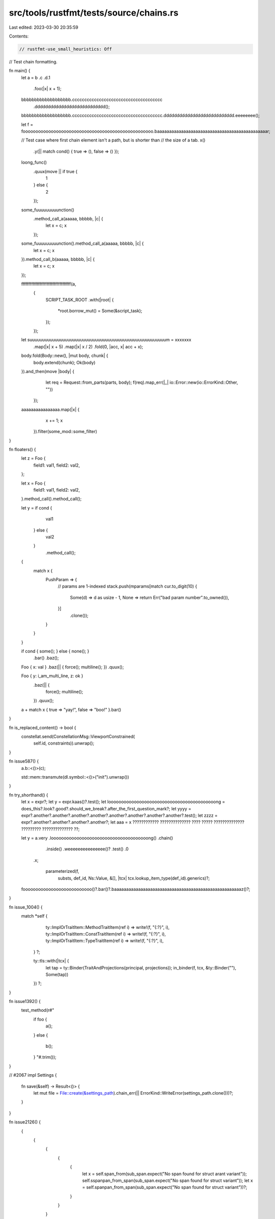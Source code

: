 src/tools/rustfmt/tests/source/chains.rs
========================================

Last edited: 2023-03-30 20:35:59

Contents:

.. code-block:: rs

    // rustfmt-use_small_heuristics: Off
// Test chain formatting.

fn main() {
    let a = b .c
    .d.1
                .foo(|x| x + 1);

    bbbbbbbbbbbbbbbbbbb.ccccccccccccccccccccccccccccccccccccc
                       .ddddddddddddddddddddddddddd();

    bbbbbbbbbbbbbbbbbbb.ccccccccccccccccccccccccccccccccccccc.ddddddddddddddddddddddddddd.eeeeeeee();

    let f = fooooooooooooooooooooooooooooooooooooooooooooooooooo.baaaaaaaaaaaaaaaaaaaaaaaaaaaaaaaaaaaaaaaaaaaaaar;

    // Test case where first chain element isn't a path, but is shorter than
    // the size of a tab.
    x()
        .y(|| match cond() { true => (), false => () });

    loong_func()
        .quux(move || if true {
            1
        } else {
            2
        });

    some_fuuuuuuuuunction()
        .method_call_a(aaaaa, bbbbb, |c| {
            let x = c;
            x
        });

    some_fuuuuuuuuunction().method_call_a(aaaaa, bbbbb, |c| {
        let x = c;
        x
    }).method_call_b(aaaaa, bbbbb, |c| {
        let x = c;
        x
    });

    fffffffffffffffffffffffffffffffffff(a,
                                        {
                                            SCRIPT_TASK_ROOT
                                            .with(|root| {
                                                *root.borrow_mut()  =   Some(&script_task);
                                            });
                                        });                                        

    let suuuuuuuuuuuuuuuuuuuuuuuuuuuuuuuuuuuuuuuuuuuuuuuuuuuuuum = xxxxxxx
        .map(|x| x + 5)
        .map(|x| x / 2)
        .fold(0, |acc, x| acc + x);

    body.fold(Body::new(), |mut body, chunk| {
        body.extend(chunk);
        Ok(body)
    }).and_then(move |body| {
            let req = Request::from_parts(parts, body);
            f(req).map_err(|_| io::Error::new(io::ErrorKind::Other, ""))
        });

    aaaaaaaaaaaaaaaa.map(|x| {
                         x += 1;
                         x
                     }).filter(some_mod::some_filter)
}

fn floaters() {
    let z = Foo {
        field1: val1,
        field2: val2,
    };

    let x = Foo {
        field1: val1,
        field2: val2,
    }.method_call().method_call();

    let y = if cond {
                val1
            } else {
                val2
            }
                .method_call();

    {
        match x {
            PushParam => {
                // params are 1-indexed
                stack.push(mparams[match cur.to_digit(10) {
                    Some(d) => d as usize - 1,
                    None => return Err("bad param number".to_owned()),
                }]
                               .clone());
            }
        }
    }

    if cond { some(); } else { none(); }
        .bar()
        .baz();

    Foo { x: val } .baz(|| { force(); multiline();    }) .quux(); 

    Foo { y: i_am_multi_line, z: ok }
        .baz(|| {
            force(); multiline();
        })
        .quux(); 

    a + match x { true => "yay!", false => "boo!" }.bar()
}

fn is_replaced_content() -> bool {
    constellat.send(ConstellationMsg::ViewportConstrained(
            self.id, constraints)).unwrap();
}

fn issue587() {
    a.b::<()>(c);

    std::mem::transmute(dl.symbol::<()>("init").unwrap())
}

fn try_shorthand() {
    let x = expr?;
    let y = expr.kaas()?.test();
    let loooooooooooooooooooooooooooooooooooooooooong = does_this?.look?.good?.should_we_break?.after_the_first_question_mark?;
    let yyyy = expr?.another?.another?.another?.another?.another?.another?.another?.another?.test();
    let zzzz = expr?.another?.another?.another?.another?;
    let aaa =  x ????????????  ?????????????? ???? ?????  ?????????????? ?????????  ?????????????? ??;

    let y = a.very .loooooooooooooooooooooooooooooooooooooong()  .chain()
             .inside()          .weeeeeeeeeeeeeee()? .test()  .0
        .x;

                parameterized(f,
                              substs,
                              def_id,
                              Ns::Value,
                              &[],
                              |tcx| tcx.lookup_item_type(def_id).generics)?;
    fooooooooooooooooooooooooooo()?.bar()?.baaaaaaaaaaaaaaaaaaaaaaaaaaaaaaaaaaaaaaaaaaaaaaaaaaaaaz()?;
}

fn issue_1004() {
         match *self {
                ty::ImplOrTraitItem::MethodTraitItem(ref i) => write!(f, "{:?}", i),
                ty::ImplOrTraitItem::ConstTraitItem(ref i) => write!(f, "{:?}", i),
                ty::ImplOrTraitItem::TypeTraitItem(ref i) => write!(f, "{:?}", i),
            }
            ?;

            ty::tls::with(|tcx| {
                let tap = ty::Binder(TraitAndProjections(principal, projections));
                in_binder(f, tcx, &ty::Binder(""), Some(tap))
            })
            ?;
}

fn issue1392() {
    test_method(r#"
        if foo {
            a();
        }
        else {
            b();
        }
        "#.trim());
}

// #2067
impl Settings {
    fn save(&self) -> Result<()> {
        let mut file = File::create(&settings_path).chain_err(|| ErrorKind::WriteError(settings_path.clone()))?;
    }
}

fn issue2126() {
    {
        {
            {
                {
                    {
                        let x = self.span_from(sub_span.expect("No span found for struct arant variant"));
                        self.sspanpan_from_span(sub_span.expect("No span found for struct variant"));
                        let x = self.spanpan_from_span(sub_span.expect("No span found for struct variant"))?;
                    }
                }
            }
        }
    }
}

// #2200
impl Foo {
    pub fn from_ast(diagnostic: &::errors::Handler,
                    attrs: &[ast::Attribute]) -> Attributes {
        let other_attrs = attrs.iter().filter_map(|attr| {
            attr.with_desugared_doc(|attr| {
                if attr.check_name("doc") {
                    if let Some(mi) = attr.meta() {
                        if let Some(value) = mi.value_str() {
                            doc_strings.push(DocFragment::Include(line,
                                                                  attr.span,
                                                                  filename,
                                                                  contents));
                        }
                    }
                }
            })
        }).collect();
    }
}

// #2415
// Avoid orphan in chain
fn issue2415() {
    let base_url = (|| {
        // stuff

        Ok((|| {
            // stuff
            Some(value.to_string())
        })()
           .ok_or("")?)
    })()
        .unwrap_or_else(|_: Box<::std::error::Error>| String::from(""));
}

impl issue_2786 {
    fn thing(&self) {
        foo(|a| {
            println!("a");
            println!("b");
        }).bar(|c| {
            println!("a");
            println!("b");
        })
            .baz(|c| {
                println!("a");
                println!("b");
            })
    }
}

fn issue_2773() {
    let bar = Some(0);
    bar.or_else(|| {
        // do stuff
        None
    }).or_else(|| {
            // do other stuff
            None
        })
        .and_then(|val| {
            // do this stuff
            None
        });
}

fn issue_3034() {
    disallowed_headers.iter().any(|header| *header == name) ||
        disallowed_header_prefixes.iter().any(|prefix| name.starts_with(prefix))
}


